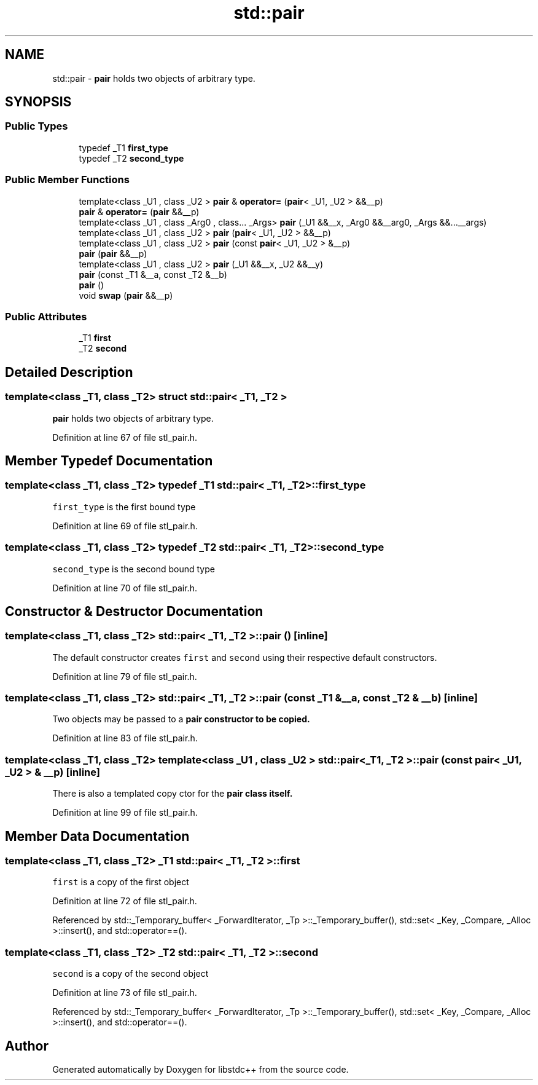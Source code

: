 .TH "std::pair" 3 "21 Apr 2009" "libstdc++" \" -*- nroff -*-
.ad l
.nh
.SH NAME
std::pair \- \fBpair\fP holds two objects of arbitrary type.  

.PP
.SH SYNOPSIS
.br
.PP
.SS "Public Types"

.in +1c
.ti -1c
.RI "typedef _T1 \fBfirst_type\fP"
.br
.ti -1c
.RI "typedef _T2 \fBsecond_type\fP"
.br
.in -1c
.SS "Public Member Functions"

.in +1c
.ti -1c
.RI "template<class _U1 , class _U2 > \fBpair\fP & \fBoperator=\fP (\fBpair\fP< _U1, _U2 > &&__p)"
.br
.ti -1c
.RI "\fBpair\fP & \fBoperator=\fP (\fBpair\fP &&__p)"
.br
.ti -1c
.RI "template<class _U1 , class _Arg0 , class... _Args> \fBpair\fP (_U1 &&__x, _Arg0 &&__arg0, _Args &&...__args)"
.br
.ti -1c
.RI "template<class _U1 , class _U2 > \fBpair\fP (\fBpair\fP< _U1, _U2 > &&__p)"
.br
.ti -1c
.RI "template<class _U1 , class _U2 > \fBpair\fP (const \fBpair\fP< _U1, _U2 > &__p)"
.br
.ti -1c
.RI "\fBpair\fP (\fBpair\fP &&__p)"
.br
.ti -1c
.RI "template<class _U1 , class _U2 > \fBpair\fP (_U1 &&__x, _U2 &&__y)"
.br
.ti -1c
.RI "\fBpair\fP (const _T1 &__a, const _T2 &__b)"
.br
.ti -1c
.RI "\fBpair\fP ()"
.br
.ti -1c
.RI "void \fBswap\fP (\fBpair\fP &&__p)"
.br
.in -1c
.SS "Public Attributes"

.in +1c
.ti -1c
.RI "_T1 \fBfirst\fP"
.br
.ti -1c
.RI "_T2 \fBsecond\fP"
.br
.in -1c
.SH "Detailed Description"
.PP 

.SS "template<class _T1, class _T2> struct std::pair< _T1, _T2 >"
\fBpair\fP holds two objects of arbitrary type. 
.PP
Definition at line 67 of file stl_pair.h.
.SH "Member Typedef Documentation"
.PP 
.SS "template<class _T1, class _T2> typedef _T1 \fBstd::pair\fP< _T1, _T2 >::\fBfirst_type\fP"
.PP
\fCfirst_type\fP is the first bound type 
.PP
Definition at line 69 of file stl_pair.h.
.SS "template<class _T1, class _T2> typedef _T2 \fBstd::pair\fP< _T1, _T2 >::\fBsecond_type\fP"
.PP
\fCsecond_type\fP is the second bound type 
.PP
Definition at line 70 of file stl_pair.h.
.SH "Constructor & Destructor Documentation"
.PP 
.SS "template<class _T1, class _T2> \fBstd::pair\fP< _T1, _T2 >::\fBpair\fP ()\fC [inline]\fP"
.PP
The default constructor creates \fCfirst\fP and \fCsecond\fP using their respective default constructors. 
.PP
Definition at line 79 of file stl_pair.h.
.SS "template<class _T1, class _T2> \fBstd::pair\fP< _T1, _T2 >::\fBpair\fP (const _T1 & __a, const _T2 & __b)\fC [inline]\fP"
.PP
Two objects may be passed to a \fC\fBpair\fP\fP constructor to be copied. 
.PP
Definition at line 83 of file stl_pair.h.
.SS "template<class _T1, class _T2> template<class _U1 , class _U2 > \fBstd::pair\fP< _T1, _T2 >::\fBpair\fP (const \fBpair\fP< _U1, _U2 > & __p)\fC [inline]\fP"
.PP
There is also a templated copy ctor for the \fC\fBpair\fP\fP class itself. 
.PP
Definition at line 99 of file stl_pair.h.
.SH "Member Data Documentation"
.PP 
.SS "template<class _T1, class _T2> _T1 \fBstd::pair\fP< _T1, _T2 >::\fBfirst\fP"
.PP
\fCfirst\fP is a copy of the first object 
.PP
Definition at line 72 of file stl_pair.h.
.PP
Referenced by std::_Temporary_buffer< _ForwardIterator, _Tp >::_Temporary_buffer(), std::set< _Key, _Compare, _Alloc >::insert(), and std::operator==().
.SS "template<class _T1, class _T2> _T2 \fBstd::pair\fP< _T1, _T2 >::\fBsecond\fP"
.PP
\fCsecond\fP is a copy of the second object 
.PP
Definition at line 73 of file stl_pair.h.
.PP
Referenced by std::_Temporary_buffer< _ForwardIterator, _Tp >::_Temporary_buffer(), std::set< _Key, _Compare, _Alloc >::insert(), and std::operator==().

.SH "Author"
.PP 
Generated automatically by Doxygen for libstdc++ from the source code.
